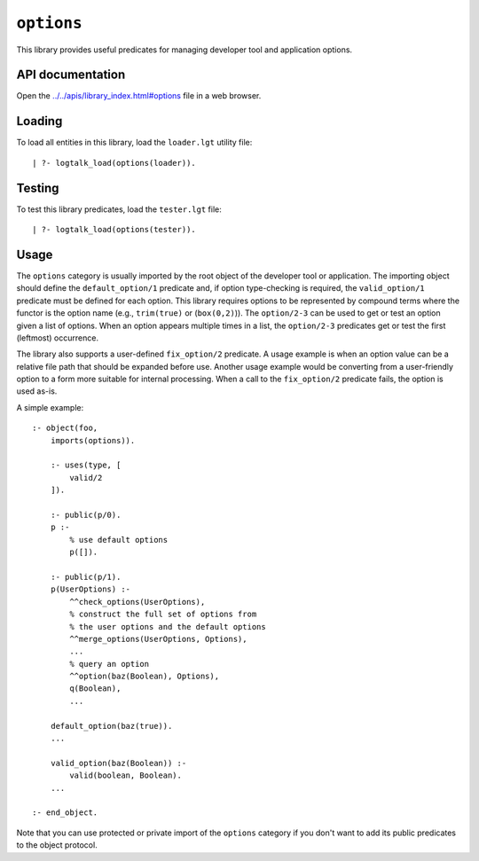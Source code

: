 .. _library_options:

``options``
===========

This library provides useful predicates for managing developer tool and
application options.

API documentation
-----------------

Open the
`../../apis/library_index.html#options <../../apis/library_index.html#options>`__
file in a web browser.

Loading
-------

To load all entities in this library, load the ``loader.lgt`` utility
file:

::

   | ?- logtalk_load(options(loader)).

Testing
-------

To test this library predicates, load the ``tester.lgt`` file:

::

   | ?- logtalk_load(options(tester)).

Usage
-----

The ``options`` category is usually imported by the root object of the
developer tool or application. The importing object should define the
``default_option/1`` predicate and, if option type-checking is required,
the ``valid_option/1`` predicate must be defined for each option. This
library requires options to be represented by compound terms where the
functor is the option name (e.g., ``trim(true)`` or (``box(0,2)``)). The
``option/2-3`` can be used to get or test an option given a list of
options. When an option appears multiple times in a list, the
``option/2-3`` predicates get or test the first (leftmost) occurrence.

The library also supports a user-defined ``fix_option/2`` predicate. A
usage example is when an option value can be a relative file path that
should be expanded before use. Another usage example would be converting
from a user-friendly option to a form more suitable for internal
processing. When a call to the ``fix_option/2`` predicate fails, the
option is used as-is.

A simple example:

::

   :- object(foo,
       imports(options)).

       :- uses(type, [
           valid/2
       ]).

       :- public(p/0).
       p :-
           % use default options
           p([]).

       :- public(p/1).
       p(UserOptions) :-
           ^^check_options(UserOptions),
           % construct the full set of options from
           % the user options and the default options
           ^^merge_options(UserOptions, Options),
           ...
           % query an option
           ^^option(baz(Boolean), Options),
           q(Boolean),
           ...

       default_option(baz(true)).
       ...

       valid_option(baz(Boolean)) :-
           valid(boolean, Boolean).
       ...

   :- end_object.

Note that you can use protected or private import of the ``options``
category if you don't want to add its public predicates to the object
protocol.
